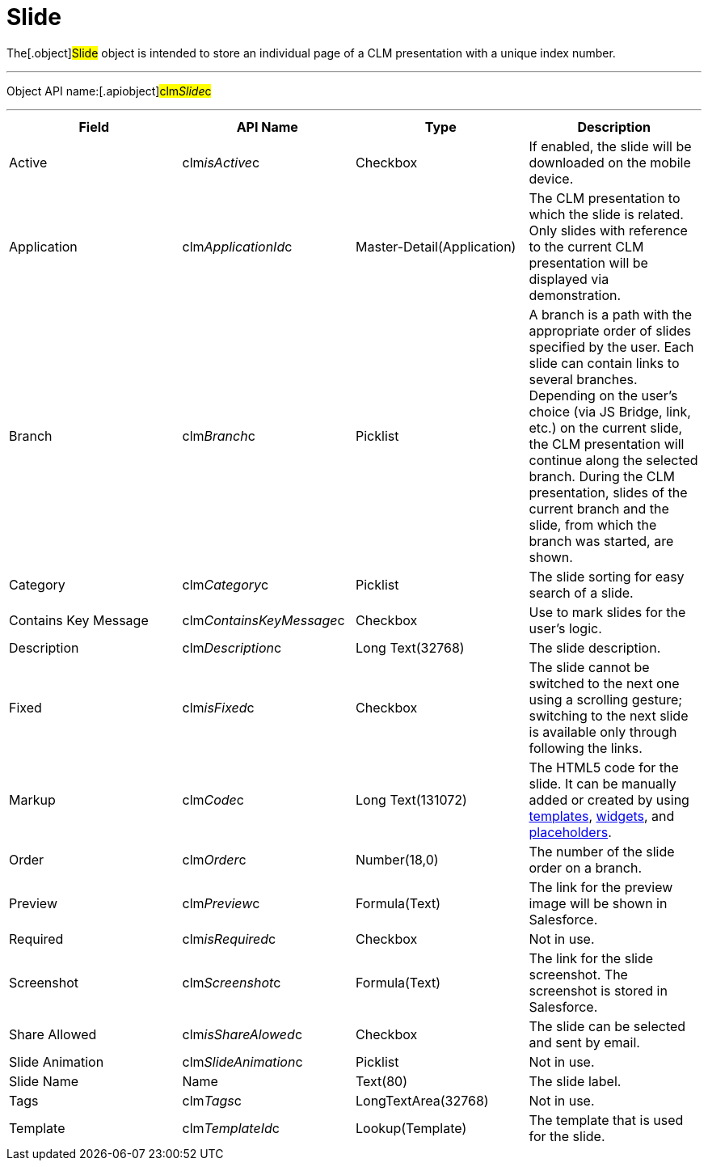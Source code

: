 = Slide

The[.object]#Slide# object is intended to store an individual
page of a CLM presentation with a unique index number.

'''''

Object API name:[.apiobject]#clm__Slide__c#

'''''

[width="100%",cols="25%,25%,25%,25%",]
|===
|*Field* |*API Name* |*Type* |*Description*

|Active |[.apiobject]#clm__isActive__c# |Checkbox |If
enabled, the slide will be downloaded on the mobile device.

|Application |[.apiobject]#clm__ApplicationId__c#
|Master-Detail(Application) |The CLM presentation to which the slide is
related. Only slides with reference to the current CLM presentation will
be displayed via demonstration.

|Branch |[.apiobject]#clm__Branch__c# |Picklist |A
branch is a path with the appropriate order of slides specified by the
user. Each slide can contain links to several branches. Depending on the
user's choice (via JS Bridge, link, etc.) on the current slide, the CLM
presentation will continue along the selected branch. During the CLM
presentation, slides of the current branch and the slide, from which the
branch was started, are shown.

|Category |[.apiobject]#clm__Category__c# |Picklist |The
slide sorting for easy search of a slide.

|Contains Key Message
|[.apiobject]#clm__ContainsKeyMessage__c# |Checkbox |Use
to mark slides for the user's logic.

|Description |[.apiobject]#clm__Description__c# |Long
Text(32768) |The slide description.

|Fixed |[.apiobject]#clm__isFixed__c# |Checkbox |The
slide cannot be switched to the next one using a scrolling gesture;
switching to the next slide is available only through following the
links.

|Markup |[.apiobject]#clm__Code__c# |Long Text(131072)
|The HTML5 code for the slide. It can be manually added or created by
using link:android/knowledge-base/ct-presenter/clm-scheme/clm-template[templates], link:android/knowledge-base/ct-presenter/clm-scheme/clm-widget[widgets],
and link:android/knowledge-base/ct-presenter/clm-scheme/clm-placeholder[placeholders].

|Order |[.apiobject]#clm__Order__c# |Number(18,0) |The
number of the slide order on a branch.

|Preview |[.apiobject]#clm__Preview__c# |Formula(Text)
|The link for the preview image will be shown in Salesforce.

|Required |[.apiobject]#clm__isRequired__c# |Checkbox
|Not in use.

|Screenshot |[.apiobject]#clm__Screenshot__c#
|Formula(Text) |The link for the slide screenshot. The screenshot is
stored in Salesforce.

|Share Allowed |[.apiobject]#clm__isShareAlowed__c#
|Checkbox |The slide can be selected and sent by email.

|Slide Animation |[.apiobject]#clm__SlideAnimation__c#
|Picklist |Not in use.

|Slide Name |[.apiobject]#Name# |Text(80) |The slide label.

|Tags |[.apiobject]#clm__Tags__c# |LongTextArea(32768)
|Not in use.

|Template |[.apiobject]#clm__TemplateId__c#
|Lookup(Template) |The template that is used for the slide.
|===
